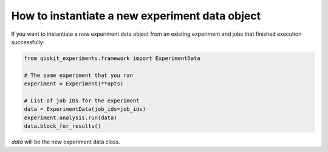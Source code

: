 How to instantiate a new experiment data object
============

If you want to instantiate a new experiment data object from an existing experiment and
jobs that finished execution successfully:

.. code-block:: python

    from qiskit_experiments.framework import ExperimentData

    # The same experiment that you ran
    experiment = Experiment(**opts)

    # List of job IDs for the experiment
    data = ExperimentData(job_ids=job_ids)
    experiment.analysis.run(data)
    data.block_for_results()

`data` will be the new experiment data class.